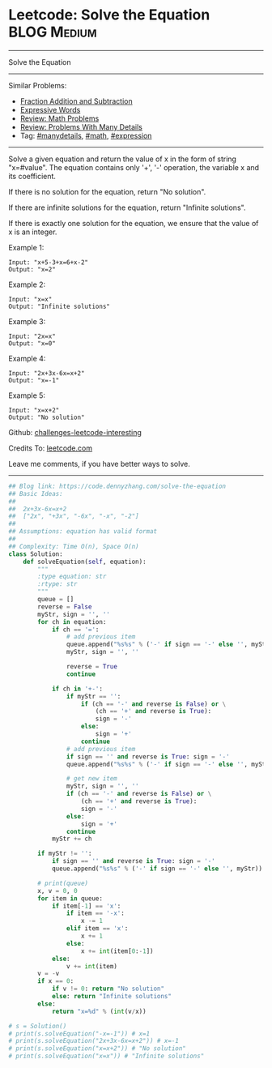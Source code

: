 * Leetcode: Solve the Equation                                  :BLOG:Medium:
#+STARTUP: showeverything
#+OPTIONS: toc:nil \n:t ^:nil creator:nil d:nil
:PROPERTIES:
:type:     inspiring, math, manydetails, expression, redo
:END:
---------------------------------------------------------------------
Solve the Equation
---------------------------------------------------------------------
Similar Problems:
- [[https://code.dennyzhang.com/fraction-addition-and-subtraction][Fraction Addition and Subtraction]]
- [[https://code.dennyzhang.com/expressive-words][Expressive Words]]
- [[https://code.dennyzhang.com/review-math][Review: Math Problems]]
- [[https://code.dennyzhang.com/review-manydetails][Review: Problems With Many Details]]
- Tag: [[https://code.dennyzhang.com/tag/manydetails][#manydetails]], [[https://code.dennyzhang.com/tag/math][#math]], [[https://code.dennyzhang.com/tag/expression][#expression]]
---------------------------------------------------------------------
Solve a given equation and return the value of x in the form of string "x=#value". The equation contains only '+', '-' operation, the variable x and its coefficient.

If there is no solution for the equation, return "No solution".

If there are infinite solutions for the equation, return "Infinite solutions".

If there is exactly one solution for the equation, we ensure that the value of x is an integer.

Example 1:
#+BEGIN_EXAMPLE
Input: "x+5-3+x=6+x-2"
Output: "x=2"
#+END_EXAMPLE

Example 2:
#+BEGIN_EXAMPLE
Input: "x=x"
Output: "Infinite solutions"
#+END_EXAMPLE

Example 3:
#+BEGIN_EXAMPLE
Input: "2x=x"
Output: "x=0"
#+END_EXAMPLE

Example 4:
#+BEGIN_EXAMPLE
Input: "2x+3x-6x=x+2"
Output: "x=-1"
#+END_EXAMPLE

Example 5:
#+BEGIN_EXAMPLE
Input: "x=x+2"
Output: "No solution"
#+END_EXAMPLE

Github: [[https://github.com/DennyZhang/challenges-leetcode-interesting/tree/master/problems/solve-the-equation][challenges-leetcode-interesting]]

Credits To: [[https://leetcode.com/problems/solve-the-equation/description/][leetcode.com]]

Leave me comments, if you have better ways to solve.
---------------------------------------------------------------------

#+BEGIN_SRC python
## Blog link: https://code.dennyzhang.com/solve-the-equation
## Basic Ideas:
##
##  2x+3x-6x=x+2
##  ["2x", "+3x", "-6x", "-x", "-2"]
##
## Assumptions: equation has valid format
##
## Complexity: Time O(n), Space O(n)
class Solution:
    def solveEquation(self, equation):
        """
        :type equation: str
        :rtype: str
        """
        queue = []
        reverse = False
        myStr, sign = '', ''
        for ch in equation:
            if ch == '=': 
                # add previous item
                queue.append("%s%s" % ('-' if sign == '-' else '', myStr))
                myStr, sign = '', ''
                
                reverse = True
                continue

            if ch in '+-':
                if myStr == '':
                    if (ch == '-' and reverse is False) or \
                        (ch == '+' and reverse is True):
                        sign = '-'
                    else:
                        sign = '+'
                    continue
                # add previous item
                if sign == '' and reverse is True: sign = '-'
                queue.append("%s%s" % ('-' if sign == '-' else '', myStr))

                # get new item
                myStr, sign = '', ''
                if (ch == '-' and reverse is False) or \
                    (ch == '+' and reverse is True):
                    sign = '-'
                else:
                    sign = '+'
                continue
            myStr += ch

        if myStr != '': 
            if sign == '' and reverse is True: sign = '-'
            queue.append("%s%s" % ('-' if sign == '-' else '', myStr))

        # print(queue)
        x, v = 0, 0
        for item in queue:
            if item[-1] == 'x':
                if item == '-x':
                    x -= 1
                elif item == 'x':
                    x += 1
                else:
                    x += int(item[0:-1])
            else:
                v += int(item)
        v = -v
        if x == 0:
            if v != 0: return "No solution"
            else: return "Infinite solutions"
        else:
            return "x=%d" % (int(v/x))
            
# s = Solution()
# print(s.solveEquation("-x=-1")) # x=1
# print(s.solveEquation("2x+3x-6x=x+2")) # x=-1
# print(s.solveEquation("x=x+2")) # "No solution"
# print(s.solveEquation("x=x")) # "Infinite solutions"
#+END_SRC

#+BEGIN_HTML
<div style="overflow: hidden;">
<div style="float: left; padding: 5px"> <a href="https://www.linkedin.com/in/dennyzhang001"><img src="https://www.dennyzhang.com/wp-content/uploads/sns/linkedin.png" alt="linkedin" /></a></div>
<div style="float: left; padding: 5px"><a href="https://github.com/DennyZhang"><img src="https://www.dennyzhang.com/wp-content/uploads/sns/github.png" alt="github" /></a></div>
<div style="float: left; padding: 5px"><a href="https://www.dennyzhang.com/slack" target="_blank" rel="nofollow"><img src="https://slack.dennyzhang.com/badge.svg" alt="slack"/></a></div>
</div>
#+END_HTML
